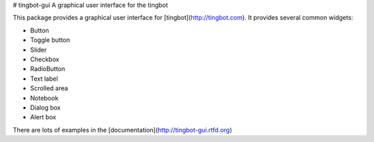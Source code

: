 # tingbot-gui
A graphical user interface for the tingbot

This package provides a graphical user interface for [tingbot](http://tingbot.com).
It provides several common widgets:

* Button
* Toggle button
* Slider
* Checkbox
* RadioButton
* Text label
* Scrolled area
* Notebook
* Dialog box
* Alert box

There are lots of examples in the [documentation](http://tingbot-gui.rtfd.org)


